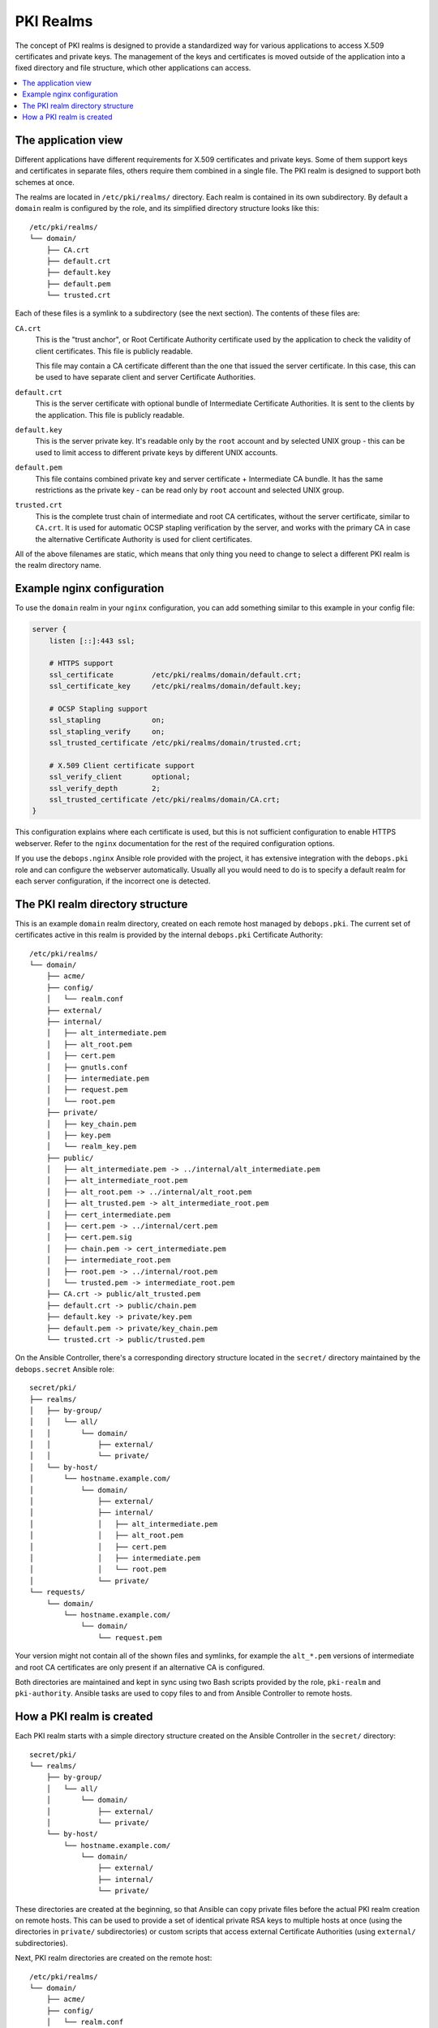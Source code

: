 .. _pki_realms:

PKI Realms
==========

The concept of PKI realms is designed to provide a standardized way for various
applications to access X.509 certificates and private keys. The management of
the keys and certificates is moved outside of the application into a fixed
directory and file structure, which other applications can access.

.. contents::
   :local:

The application view
--------------------

Different applications have different requirements for X.509 certificates and
private keys. Some of them support keys and certificates in separate files,
others require them combined in a single file. The PKI realm is designed to
support both schemes at once.

The realms are located in ``/etc/pki/realms/`` directory. Each realm is
contained in its own subdirectory. By default a ``domain`` realm is configured
by the role, and its simplified directory structure looks like this::

    /etc/pki/realms/
    └── domain/
        ├── CA.crt
        ├── default.crt
        ├── default.key
        ├── default.pem
        └── trusted.crt

Each of these files is a symlink to a subdirectory (see the next section). The
contents of these files are:

``CA.crt``
  This is the "trust anchor", or Root Certificate Authority certificate used by
  the application to check the validity of client certificates. This file is
  publicly readable.

  This file may contain a CA certificate different than the one that issued the
  server certificate. In this case, this can be used to have separate client
  and server Certificate Authorities.

``default.crt``
  This is the server certificate with optional bundle of Intermediate
  Certificate Authorities. It is sent to the clients by the application. This
  file is publicly readable.

``default.key``
  This is the server private key. It's readable only by the ``root`` account
  and by selected UNIX group - this can be used to limit access to different
  private keys by different UNIX accounts.

``default.pem``
  This file contains combined private key and server certificate + Intermediate
  CA bundle. It has the same restrictions as the private key - can be read only
  by ``root`` account and selected UNIX group.

``trusted.crt``
  This is the complete trust chain of intermediate and root CA certificates,
  without the server certificate, similar to ``CA.crt``. It is used for
  automatic OCSP stapling verification by the server, and works with the
  primary CA in case the alternative Certificate Authority is used for client
  certificates.

All of the above filenames are static, which means that only thing you need to
change to select a different PKI realm is the realm directory name.

Example nginx configuration
---------------------------

To use the ``domain`` realm in your ``nginx`` configuration, you can add
something similar to this example in your config file:

.. code-block:: nginx

   server {
       listen [::]:443 ssl;

       # HTTPS support
       ssl_certificate         /etc/pki/realms/domain/default.crt;
       ssl_certificate_key     /etc/pki/realms/domain/default.key;

       # OCSP Stapling support
       ssl_stapling            on;
       ssl_stapling_verify     on;
       ssl_trusted_certificate /etc/pki/realms/domain/trusted.crt;

       # X.509 Client certificate support
       ssl_verify_client       optional;
       ssl_verify_depth        2;
       ssl_trusted_certificate /etc/pki/realms/domain/CA.crt;
   }

This configuration explains where each certificate is used, but this is not
sufficient configuration to enable HTTPS webserver. Refer to the ``nginx``
documentation for the rest of the required configuration options.

If you use the ``debops.nginx`` Ansible role provided with the project, it has
extensive integration with the ``debops.pki`` role and can configure the
webserver automatically. Usually all you would need to do is to specify
a default realm for each server configuration, if the incorrect one is
detected.

The PKI realm directory structure
---------------------------------

This is an example ``domain`` realm directory, created on each remote host
managed by ``debops.pki``. The current set of certificates active in this realm
is provided by the internal ``debops.pki`` Certificate Authority::

    /etc/pki/realms/
    └── domain/
        ├── acme/
        ├── config/
        │   └── realm.conf
        ├── external/
        ├── internal/
        │   ├── alt_intermediate.pem
        │   ├── alt_root.pem
        │   ├── cert.pem
        │   ├── gnutls.conf
        │   ├── intermediate.pem
        │   ├── request.pem
        │   └── root.pem
        ├── private/
        │   ├── key_chain.pem
        │   ├── key.pem
        │   └── realm_key.pem
        ├── public/
        │   ├── alt_intermediate.pem -> ../internal/alt_intermediate.pem
        │   ├── alt_intermediate_root.pem
        │   ├── alt_root.pem -> ../internal/alt_root.pem
        │   ├── alt_trusted.pem -> alt_intermediate_root.pem
        │   ├── cert_intermediate.pem
        │   ├── cert.pem -> ../internal/cert.pem
        │   ├── cert.pem.sig
        │   ├── chain.pem -> cert_intermediate.pem
        │   ├── intermediate_root.pem
        │   ├── root.pem -> ../internal/root.pem
        │   └── trusted.pem -> intermediate_root.pem
        ├── CA.crt -> public/alt_trusted.pem
        ├── default.crt -> public/chain.pem
        ├── default.key -> private/key.pem
        ├── default.pem -> private/key_chain.pem
        └── trusted.crt -> public/trusted.pem

On the Ansible Controller, there's a corresponding directory structure located
in the ``secret/`` directory maintained by the ``debops.secret`` Ansible role::

    secret/pki/
    ├── realms/
    │   ├── by-group/
    │   │   └── all/
    │   │       └── domain/
    │   │           ├── external/
    │   │           └── private/
    │   └── by-host/
    │       └── hostname.example.com/
    │           └── domain/
    │               ├── external/
    │               ├── internal/
    │               │   ├── alt_intermediate.pem
    │               │   ├── alt_root.pem
    │               │   ├── cert.pem
    │               │   ├── intermediate.pem
    │               │   └── root.pem
    │               └── private/
    └── requests/
        └── domain/
            └── hostname.example.com/
                └── domain/
                    └── request.pem

Your version might not contain all of the shown files and symlinks, for example
the ``alt_*.pem`` versions of intermediate and root CA certificates are only
present if an alternative CA is configured.

Both directories are maintained and kept in sync using two Bash scripts
provided by the role, ``pki-realm`` and ``pki-authority``. Ansible tasks are
used to copy files to and from Ansible Controller to remote hosts.

How a PKI realm is created
--------------------------

Each PKI realm starts with a simple directory structure created on the Ansible
Controller in the ``secret/`` directory::

    secret/pki/
    └── realms/
        ├── by-group/
        │   └── all/
        │       └── domain/
        │           ├── external/
        │           └── private/
        └── by-host/
            └── hostname.example.com/
                └── domain/
                    ├── external/
                    ├── internal/
                    └── private/

These directories are created at the beginning, so that Ansible can copy
private files before the actual PKI realm creation on remote hosts. This can be
used to provide a set of identical private RSA keys to multiple hosts at once
(using the directories in ``private/`` subdirectories) or custom scripts that
access external Certificate Authorities (using ``external/`` subdirectories).

Next, PKI realm directories are created on the remote host::

    /etc/pki/realms/
    └── domain/
        ├── acme/
        ├── config/
        │   └── realm.conf
        ├── external/
        ├── internal/
        ├── private/
        └── public/

The ``config/realm.conf`` file contains a set of Bash variables that define
different parameters of the PKI realm, for example the default DNS domain used
to generate the certificates, owner and group of various directories and files,
permissions applied to various directory and file types, and so on.

The ``acme/``, ``external/`` and ``internal/`` subdirectories hold data files
for different Certificate Authorities. Each CA is described in more detail in
a separate document, here is a brief overview:

``acme/``
  This is directory used by the ACME Certificate Authority (currently only the
  `Let's Encrypt <https://www.letsencrypt.org/>`_ CA supports this protocol).
  It will be activated and used automatically when a host has a public IP address
  and the ``nginx`` webserver is installed and configured to support ACME
  Challenges (see the ``debops.nginx`` role for more details).

``external/``
  This directory is used to manage certificates signed by an external
  Certificate Authority. To do this, you need to provide a special ``script``
  file, which will be executed with a set of environment variables. This can be
  used to request a certificate in and external CA, like Active Directory or
  FreeIPA, or download a signed certificate from external location.

  An alternative is to provide already signed ``cert.pem`` file with optional
  ``intermediate.pem`` and ``root.pem`` certificates.

``internal/``
  This directory is used by the internal ``debops.pki`` Certificate Authority
  to transfer certificate requests as well as signed certificates.

The ``pki-realm`` script checks which of these directories have signed and
valid certificates in order (``external``, ``acme``, ``internal``), and the
first valid one is used as the "active" directory. Files from the active
directory are symlinked to the ``public/`` directory.

The ``public/`` directory holds currently active certificates which are
symlinks to the real certificate files in one of the active directories above.
Some additional files are also created here by the ``pki-realm`` script, namely
the certificate chain (server certificate + intermediate certificates) and the
trusted chain (intermediate certificates + root certificate).

The ``private/`` directory holds the private key of a given realm. Access to
this directory and files inside is restricted by UNIX permissions and only
a specific system group (usually ``ssl-cert``, but it can be configured) is
allowed to access the files inside.

The next step is the creation of all necessary files, like private/public keys,
certificate requests, etc. At this point, if Ansible was provided with a
private RSA key to use, it will copy it to the ``private/`` directory. After
that, all necessary files are created by the ``pki-realm`` script on remote
host. The directory structure changes a bit::

    /etc/pki/realms/
    └── domain/
        ├── acme/
        ├── config/
        │   └── realm.conf
        ├── external/
        ├── internal/
        │   ├── gnutls.conf
        │   └── request.pem
        ├── private/
        │   ├── key.pem
        │   └── realm_key.pem
        ├── public/
        ├── CA.crt -> /etc/ssl/certs/ca-certificates.crt
        └── default.key -> private/key.pem

As you can see, the configuration of a Certificate Request for an internal CA
has been created, and the ``internal/request.pem`` file has been generated,
using the ``private/key.pem`` RSA key. By default, if no ``root.pem``
certificate is provided, the system CA certificate store is symlinked as
``CA.crt``.

Afterwards, Ansible uploads the generated Certificate Signing Request to the
Ansible Controller for the internal CA to sign (if it's enabled). CSR is
uploaded to the ``secret/`` directory::

    secret/pki/
    ├── realms/
    │   ├── by-group/
    │   │   └── all/
    │   │       └── domain/
    │   │           ├── external/
    │   │           └── private/
    │   └── by-host/
    │       └── hostname.example.com/
    │           └── domain/
    │               ├── external/
    │               ├── internal/
    │               └── private/
    └── requests/
        └── domain/
            └── hostname.example.com/
                └── domain/
                    └── request.pem

To avoid possible confusion, the ``secret/pki/requests/domain/`` directory
points to the "domain" internal CA which is an intermediate CA located under
"root" CA. The ``hostname.example.com/domain/`` directory inside the
``domain/`` directory points to the "domain" realm on the
``hostname.example.com`` host.

When all of the requests from the remote hosts are uploaded to the Ansible
Controller, the ``pki-authority`` script inside the ``secret/`` directory takes
over and performs certificate signing for all of the currently managed hosts.
The signed certificate named ``cert.pem`` is placed in the ``internal/``
directory of each host according to the realm the request came from.

In addition to the certificates, the CA intermediate and root certificates are
also symlinked to the ``internal/`` directory, so that Ansible can
automatically copy their contents to the remote hosts. If a particular
Certificate Authority indicates that an alternative CA should be present, the
``alt_*.pem`` versions of intermediate and root certificates are also symlinked
there::

    secret/pki/
    ├── realms/
    │   ├── by-group/
    │   │   └── all/
    │   │       └── domain/
    │   │           ├── external/
    │   │           └── private/
    │   └── by-host/
    │       └── hostname.example.com/
    │           └── domain/
    │               ├── external/
    │               ├── internal/
    │               │   ├── alt_intermediate.pem
    │               │   ├── alt_root.pem
    │               │   ├── cert.pem
    │               │   ├── intermediate.pem
    │               │   └── root.pem
    │               └── private/
    └── requests/
        └── domain/
            └── hostname.example.com/
                └── domain/
                    └── request.pem

When all of the requests have been processed, Ansible copies contents of the
directories to remote hosts. The ``by-host/`` directory contents are copied
first and overwrite any files that are present on remote hosts, the
``by-group/`` directory contents are copied only when the corresponding files
are not present. This allows the administrator to provide the shared scripts or
private keys/certificates as needed, per host, per group or for all managed
hosts.

After certificates singed by internal CA are downloaded to remote host, the
directory structure might look similar to::

    /etc/pki/realms/
    └── domain/
        ├── acme/
        ├── config/
        │   └── realm.conf
        ├── external/
        ├── internal/
        │   ├── alt_intermediate.pem
        │   ├── alt_root.pem
        │   ├── cert.pem
        │   ├── gnutls.conf
        │   ├── intermediate.pem
        │   ├── request.pem
        │   └── root.pem
        ├── private/
        │   ├── key.pem
        │   └── realm_key.pem
        ├── public/
        ├── CA.crt -> /etc/ssl/certs/ca-certificates.crt
        └── default.key -> private/key.pem

Other authority directories (``acme/`` and ``external/``) might also contain
various files.

After certificates are copied from Ansible Controller, ``pki-realm`` script is
executed again for each PKI realm configured on a given host. It checks which
authority directories have signed and valid certificates, picks the first
viable one according to the preference (``external``, ``acme``, ``internal``),
and activates them.

Certificate activation entails symlinking the certificate, intermediate and
root files to the ``public/`` directory and generation of various chain files
- certificate + intermediate, intermediate + root and key + certificate
+ intermediate (which is stored securely in the ``private/`` directory).

The end result is fully configured PKI realm with a set of valid certificates
available for other applications and services::

    /etc/pki/realms/
    └── domain/
        ├── acme/
        ├── config/
        │   └── realm.conf
        ├── external/
        ├── internal/
        │   ├── alt_intermediate.pem
        │   ├── alt_root.pem
        │   ├── cert.pem
        │   ├── gnutls.conf
        │   ├── intermediate.pem
        │   ├── request.pem
        │   └── root.pem
        ├── private/
        │   ├── key_chain.pem
        │   ├── key.pem
        │   └── realm_key.pem
        ├── public/
        │   ├── alt_intermediate.pem -> ../internal/alt_intermediate.pem
        │   ├── alt_intermediate_root.pem
        │   ├── alt_root.pem -> ../internal/alt_root.pem
        │   ├── alt_trusted.pem -> alt_intermediate_root.pem
        │   ├── cert_intermediate.pem
        │   ├── cert.pem -> ../internal/cert.pem
        │   ├── cert.pem.sig
        │   ├── chain.pem -> cert_intermediate.pem
        │   ├── intermediate_root.pem
        │   ├── root.pem -> ../internal/root.pem
        │   └── trusted.pem -> intermediate_root.pem
        ├── CA.crt -> public/alt_trusted.pem
        ├── default.crt -> public/chain.pem
        ├── default.key -> private/key.pem
        ├── default.pem -> private/key_chain.pem
        └── trusted.crt -> public/trusted.pem

During this process, at various stages special "hook" scripts might be run,
which can react to events like realm creation, activation of new certificates
and so on.

